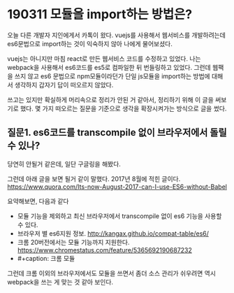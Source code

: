 * 190311 모듈을 import하는 방법은?
  오늘 다른 개발자 지인에게서 카톡이 왔다. vuejs를 사용해서 웹서비스를
  개발하려는데 es6문법으로 import하는 것이 익숙하지 않아 나에게
  물어보셨다. 

  vuejs는 아니지만 마침 react로 만든 웹서비스 코드를 수정하고
  있었다. 나는 webpack을 사용해서 es6코드를 es5로 컴파일한 뒤
  번들링하고 있었다. 그런데 웹팩을 쓰지 않고 es6 문법으로
  npm모듈이라던가 단일 js모듈을 import하는 방법에 대해서 생각하지
  갑자기 답이 떠오르지 않았다.

  쓰고는 있지만 확실하게 머리속으로 정리가 안된 거 같아서, 정리하기
  위해 이 글을 써보기로 했다. 몇 가지 떠오르는 질문을 기준으로 생각을
  확장시켜가는 방식으로 글을 썼다.

** 질문1. es6코드를 transcompile 없이 브라우저에서 돌릴 수 있나?
   당연히 안될거 같은데, 일단 구글링을 해봤다.

   그런데 아래 글을 보면 될거 같이 말했다. 2017년 8월에 적힌 글이다.
   https://www.quora.com/Its-now-August-2017-can-I-use-ES6-without-Babel

   요약해보면, 다음과 같다
   - 모듈 기능을 제외하고 최신 브라우저에서 transcompile 없이 es6 기능을 사용할 수 있다.
   - 브라우저 별 es6지원 정보. http://kangax.github.io/compat-table/es6/
   - 크롬 20버전에서는 모듈 기능까지 지원한다. 
     https://www.chromestatus.com/feature/5365692190687232
   - #+caption: 크롬 모듈
     [[file:chrome-module.png]]

   그런데 크롬 이외의 브라우저에서도 모듈을 쓰면서 좀더 소스 관리가
   쉬우려면 역시 webpack을 쓰는 게 맞는 것 같아 보인다.


   
